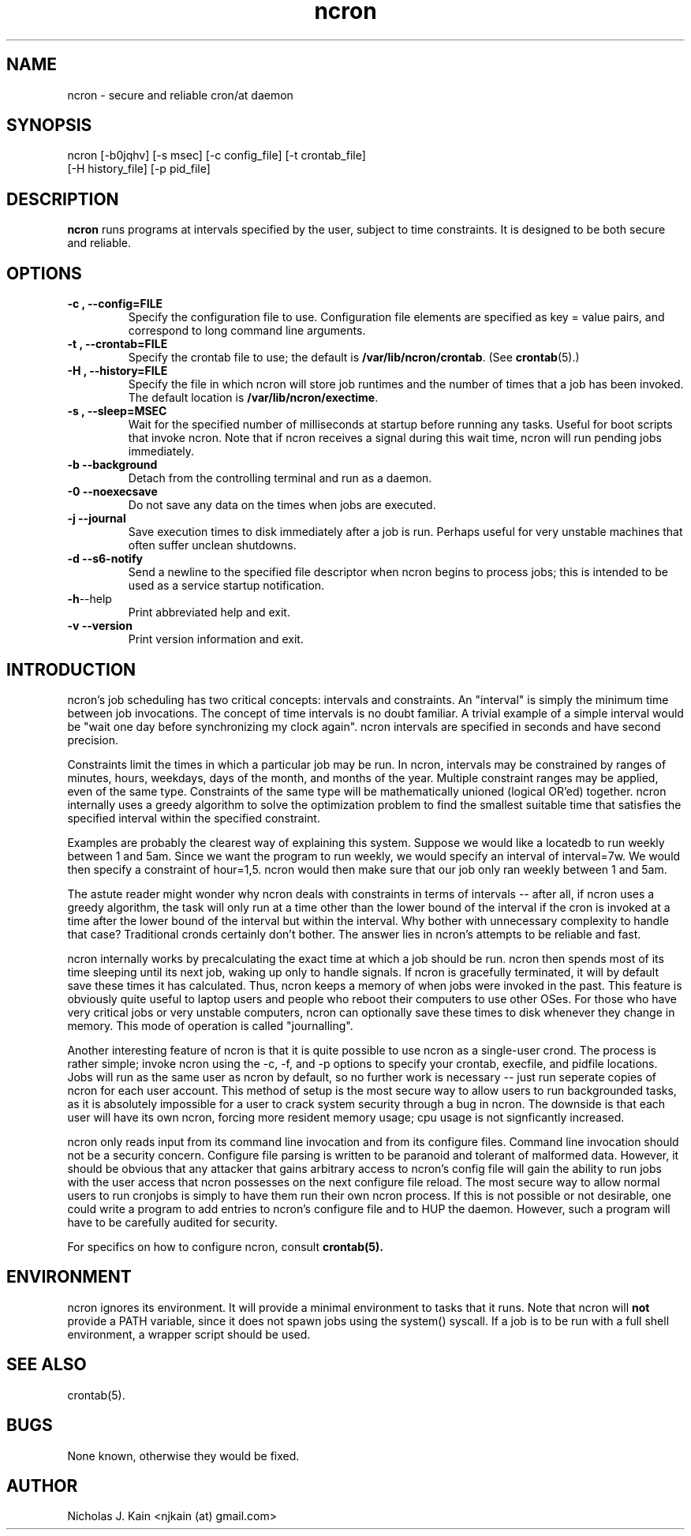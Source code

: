 .\" Man page for ncron
.\"
.\" Copyright (c) 2004-2022 Nicholas J. Kain
.\"
.TH ncron 1 "January 22, 2022"
.LO 1
.SH NAME
ncron \- secure and reliable cron/at daemon
.SH SYNOPSIS
ncron [\-b0jqhv] [\-s msec] [\-c config_file] [\-t crontab_file]
      [\-H history_file] [\-p pid_file]
.SH DESCRIPTION
.B ncron
runs programs at intervals specified by the user, subject to time constraints.
It is designed to be both secure and reliable.
.SH OPTIONS
.TP
.B \-\^c , \-\-config=FILE
Specify the configuration file to use.  Configuration file elements are
specified as key = value pairs, and correspond to long command line arguments.
.TP
.B \-\^t , \-\-crontab=FILE
Specify the crontab file to use; the default is
.BR /var/lib/ncron/crontab .
(See
.BR crontab (5).)
.TP
.B \-\^H , \-\-history=FILE
Specify the file in which ncron will store job
runtimes and the number of times that a job has
been invoked.  The default location is
.BR /var/lib/ncron/exectime .
.TP
.B \-\^s , \-\-sleep=MSEC
Wait for the specified number of milliseconds at startup before running any
tasks.  Useful for boot scripts that invoke ncron.  Note that if ncron receives
a signal during this wait time, ncron will run pending jobs immediately.
.TP
.B \-\^b   \-\-background
Detach from the controlling terminal and run as
a daemon.
.TP
.B \-\^0   \-\-noexecsave
Do not save any data on the times when jobs are executed.
.TP
.B \-\^j   \-\-journal
Save execution times to disk immediately after a job is run.  Perhaps useful
for very unstable machines that often suffer unclean shutdowns.
.TP
.B \-\^d   \-\-s6-notify
Send a newline to the specified file descriptor when ncron begins to process
jobs; this is intended to be used as a service startup notification.
.TP
.BR \-\^h  \-\-help
Print abbreviated help and exit.
.TP
.B \-\^v   \-\-version
Print version information and exit.
.TP

.SH "INTRODUCTION"
.PP
ncron's job scheduling has two critical concepts: intervals and constraints. An
"interval" is simply the minimum time between job invocations. The concept of
time intervals is no doubt familiar. A trivial example of a simple interval
would be "wait one day before synchronizing my clock again". ncron intervals
are specified in seconds and have second precision.
.PP
Constraints limit the times in which a particular job may be run.  In ncron,
intervals may be constrained by ranges of minutes, hours, weekdays, days of the
month, and months of the year.  Multiple constraint ranges may be applied, even
of the same type.  Constraints of the same type will be mathematically unioned
(logical OR'ed) together. ncron internally uses a greedy algorithm to solve the
optimization problem to find the smallest suitable time that satisfies the
specified interval within the specified constraint.
.PP
Examples are probably the clearest way of explaining this system.  Suppose we
would like a locatedb to run weekly between 1 and 5am.  Since we want the
program to run weekly, we would specify an interval of interval=7w.  We would
then specify a constraint of hour=1,5.  ncron would then make sure that our job
only ran weekly between 1 and 5am.
.PP
The astute reader might wonder why ncron deals with constraints in terms of
intervals -- after all, if ncron uses a greedy algorithm, the task will only
run at a time other than the lower bound of the interval if the cron is invoked
at a time after the lower bound of the interval but within the interval. Why
bother with unnecessary complexity to handle that case? Traditional cronds
certainly don't bother. The answer lies in ncron's attempts to be reliable and
fast.
.PP
ncron internally works by precalculating the exact time at which a job should
be run. ncron then spends most of its time sleeping until its next job, waking
up only to handle signals. If ncron is gracefully terminated, it will by
default save these times it has calculated. Thus, ncron keeps a memory of when
jobs were invoked in the past. This feature is obviously quite useful to laptop
users and people who reboot their computers to use other OSes.  For those who
have very critical jobs or very unstable computers, ncron can optionally save
these times to disk whenever they change in memory. This mode of operation is
called "journalling".
.PP
Another interesting feature of ncron is that it is quite possible to use ncron
as a single-user crond. The process is rather simple; invoke ncron using the
-c, -f, and -p options to specify your crontab, execfile, and pidfile
locations. Jobs will run as the same user as ncron by default, so no further
work is necessary -- just run seperate copies of ncron for each user account.
This method of setup is the most secure way to allow users to run backgrounded
tasks, as it is absolutely impossible for a user to crack system security
through a bug in ncron. The downside is that each user will have its own ncron,
forcing more resident memory usage; cpu usage is not signficantly increased.
.PP
ncron only reads input from its command line invocation and from its configure
files. Command line invocation should not be a security concern. Configure file
parsing is written to be paranoid and tolerant of malformed data. However, it
should be obvious that any attacker that gains arbitrary access to ncron's
config file will gain the ability to run jobs with the user access that ncron
possesses on the next configure file reload. The most secure way to allow
normal users to run cronjobs is simply to have them run their own ncron
process. If this is not possible or not desirable, one could write a program to
add entries to ncron's configure file and to HUP the daemon. However, such a
program will have to be carefully audited for security.
.PP
For specifics on how to configure ncron, consult
.B crontab(5).

.SH ENVIRONMENT
ncron ignores its environment. It will provide a minimal environment to tasks
that it runs. Note that ncron will
.B not
provide a PATH variable, since it does not spawn jobs using the system()
syscall. If a job is to be run with a full shell environment, a wrapper script
should be used.

.SH "SEE ALSO"
crontab(5).
.SH BUGS
None known, otherwise they would be fixed.
.SH AUTHOR
Nicholas J. Kain <njkain (at) gmail.com>

